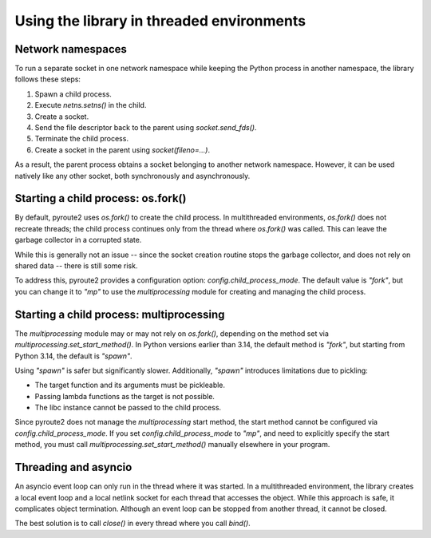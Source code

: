 .. _threading:

Using the library in threaded environments
==========================================

Network namespaces
------------------

To run a separate socket in one network namespace while keeping the
Python process in another namespace, the library follows these steps:

1. Spawn a child process.
2. Execute `netns.setns()` in the child.
3. Create a socket.
4. Send the file descriptor back to the parent using `socket.send_fds()`.
5. Terminate the child process.
6. Create a socket in the parent using `socket(fileno=...)`.

As a result, the parent process obtains a socket belonging to
another network namespace. However, it can be used natively like
any other socket, both synchronously and asynchronously.

Starting a child process: os.fork()
-----------------------------------

By default, pyroute2 uses `os.fork()` to create the child process.
In multithreaded environments, `os.fork()` does not recreate threads;
the child process continues only from the thread where `os.fork()`
was called. This can leave the garbage collector in a corrupted state.

While this is generally not an issue -- since the socket creation routine
stops the garbage collector, and does not rely on shared data -- there
is still some risk.

To address this, pyroute2 provides a configuration option:
`config.child_process_mode`. The default value is `"fork"`, but you
can change it to `"mp"` to use the `multiprocessing` module for creating
and managing the child process.

Starting a child process: multiprocessing
-----------------------------------------

The `multiprocessing` module may or may not rely on `os.fork()`, depending
on the method set via `multiprocessing.set_start_method()`. In Python
versions earlier than 3.14, the default method is `"fork"`, but starting
from Python 3.14, the default is `"spawn"`.

Using `"spawn"` is safer but significantly slower. Additionally, `"spawn"`
introduces limitations due to pickling:

* The target function and its arguments must be pickleable.
* Passing lambda functions as the target is not possible.
* The libc instance cannot be passed to the child process.

Since pyroute2 does not manage the `multiprocessing` start method, the
start method cannot be configured via `config.child_process_mode`. If you
set `config.child_process_mode` to `"mp"`, and need to explicitly specify
the start method, you must call `multiprocessing.set_start_method()`
manually elsewhere in your program.

Threading and asyncio
---------------------

An asyncio event loop can only run in the thread where it was started.
In a multithreaded environment, the library creates a local event loop
and a local netlink socket for each thread that accesses the object.
While this approach is safe, it complicates object termination.
Although an event loop can be stopped from another thread, it cannot
be closed.

The best solution is to call `close()` in every thread where you
call `bind()`.
